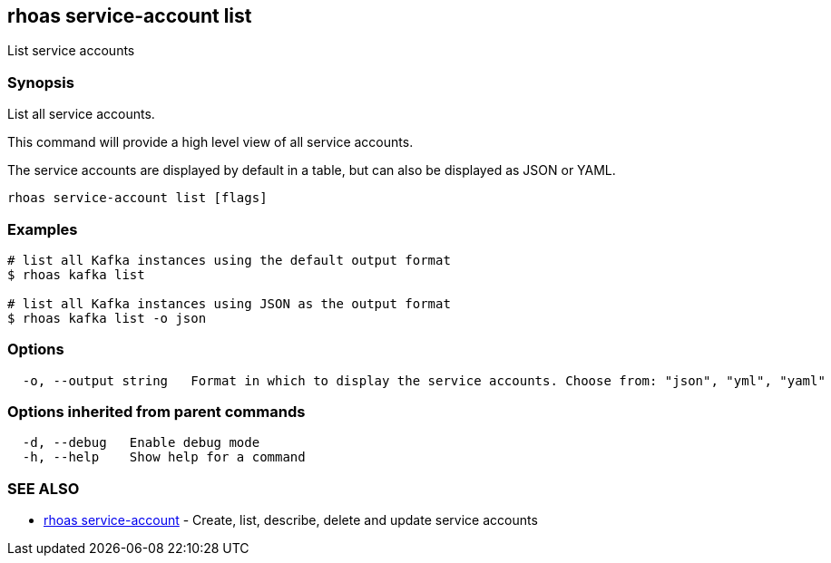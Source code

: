 == rhoas service-account list

ifdef::env-github,env-browser[:relfilesuffix: .adoc]

List service accounts

=== Synopsis

List all service accounts.

This command will provide a high level view of all service accounts.

The service accounts are displayed by default in a table, but can also be
displayed as JSON or YAML.


....
rhoas service-account list [flags]
....

=== Examples

....
# list all Kafka instances using the default output format
$ rhoas kafka list

# list all Kafka instances using JSON as the output format
$ rhoas kafka list -o json

....

=== Options

....
  -o, --output string   Format in which to display the service accounts. Choose from: "json", "yml", "yaml"
....

=== Options inherited from parent commands

....
  -d, --debug   Enable debug mode
  -h, --help    Show help for a command
....

=== SEE ALSO

* link:rhoas_service-account{relfilesuffix}[rhoas service-account]	 - Create, list, describe, delete and update service accounts

